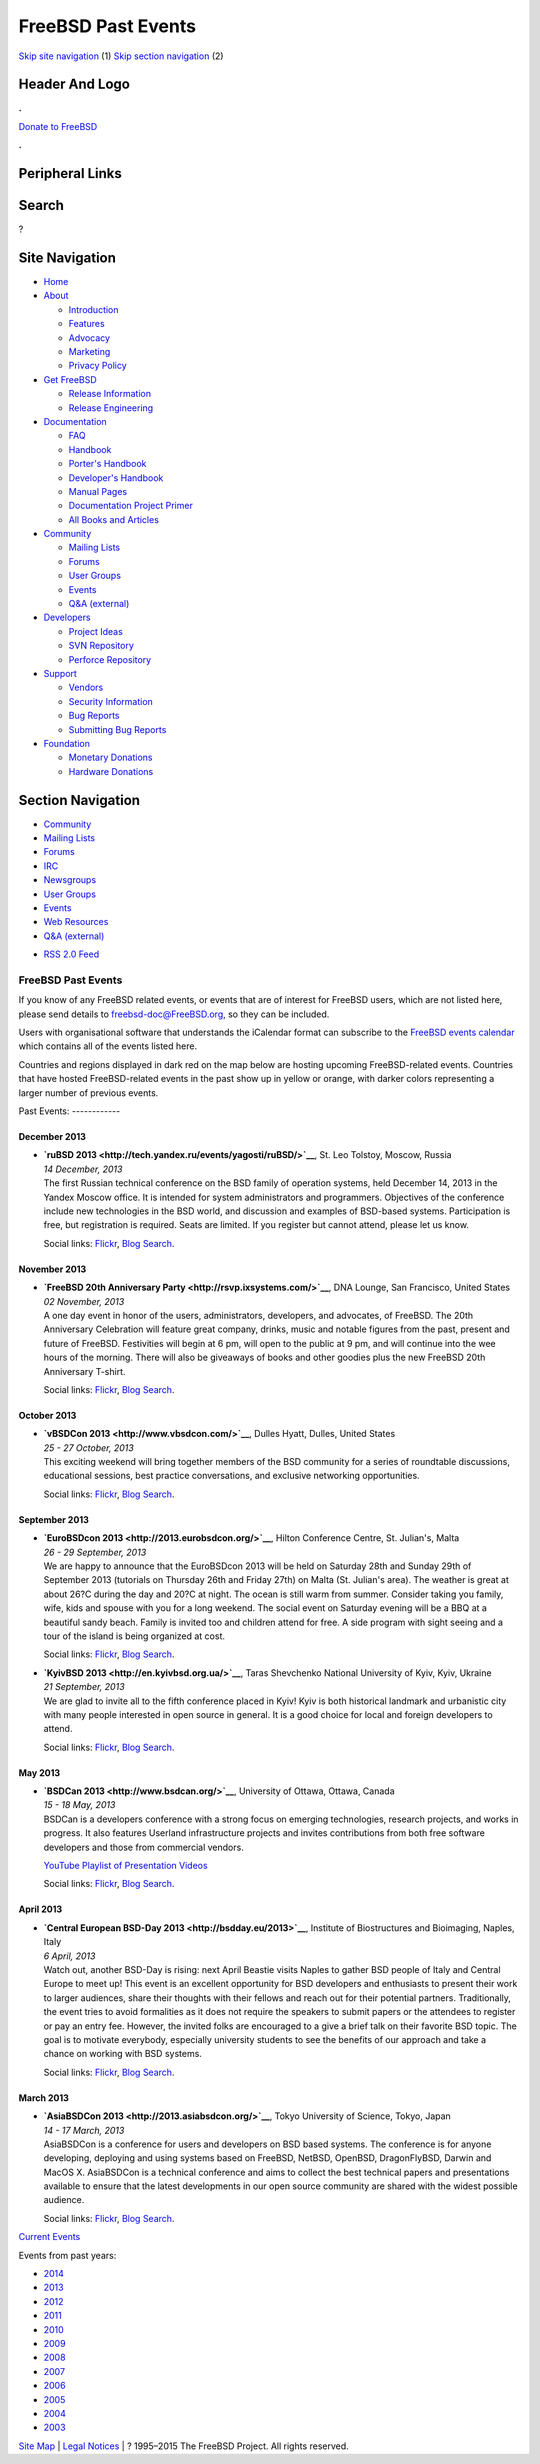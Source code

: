 ===================
FreeBSD Past Events
===================

.. raw:: html

   <div id="containerwrap">

.. raw:: html

   <div id="container">

`Skip site navigation <#content>`__ (1) `Skip section
navigation <#contentwrap>`__ (2)

.. raw:: html

   <div id="headercontainer">

.. raw:: html

   <div id="header">

Header And Logo
---------------

.. raw:: html

   <div id="headerlogoleft">

|FreeBSD|

.. raw:: html

   </div>

.. raw:: html

   <div id="headerlogoright">

.. raw:: html

   <div class="frontdonateroundbox">

.. raw:: html

   <div class="frontdonatetop">

.. raw:: html

   <div>

**.**

.. raw:: html

   </div>

.. raw:: html

   </div>

.. raw:: html

   <div class="frontdonatecontent">

`Donate to FreeBSD <https://www.FreeBSDFoundation.org/donate/>`__

.. raw:: html

   </div>

.. raw:: html

   <div class="frontdonatebot">

.. raw:: html

   <div>

**.**

.. raw:: html

   </div>

.. raw:: html

   </div>

.. raw:: html

   </div>

Peripheral Links
----------------

.. raw:: html

   <div id="searchnav">

.. raw:: html

   </div>

.. raw:: html

   <div id="search">

Search
------

?

.. raw:: html

   </div>

.. raw:: html

   </div>

.. raw:: html

   </div>

Site Navigation
---------------

.. raw:: html

   <div id="menu">

-  `Home <../>`__

-  `About <../about.html>`__

   -  `Introduction <../projects/newbies.html>`__
   -  `Features <../features.html>`__
   -  `Advocacy <../advocacy/>`__
   -  `Marketing <../marketing/>`__
   -  `Privacy Policy <../privacy.html>`__

-  `Get FreeBSD <../where.html>`__

   -  `Release Information <../releases/>`__
   -  `Release Engineering <../releng/>`__

-  `Documentation <../docs.html>`__

   -  `FAQ <../doc/en_US.ISO8859-1/books/faq/>`__
   -  `Handbook <../doc/en_US.ISO8859-1/books/handbook/>`__
   -  `Porter's
      Handbook <../doc/en_US.ISO8859-1/books/porters-handbook>`__
   -  `Developer's
      Handbook <../doc/en_US.ISO8859-1/books/developers-handbook>`__
   -  `Manual Pages <//www.FreeBSD.org/cgi/man.cgi>`__
   -  `Documentation Project
      Primer <../doc/en_US.ISO8859-1/books/fdp-primer>`__
   -  `All Books and Articles <../docs/books.html>`__

-  `Community <../community.html>`__

   -  `Mailing Lists <../community/mailinglists.html>`__
   -  `Forums <https://forums.FreeBSD.org>`__
   -  `User Groups <../usergroups.html>`__
   -  `Events <../events/events.html>`__
   -  `Q&A
      (external) <http://serverfault.com/questions/tagged/freebsd>`__

-  `Developers <../projects/index.html>`__

   -  `Project Ideas <https://wiki.FreeBSD.org/IdeasPage>`__
   -  `SVN Repository <https://svnweb.FreeBSD.org>`__
   -  `Perforce Repository <http://p4web.FreeBSD.org>`__

-  `Support <../support.html>`__

   -  `Vendors <../commercial/commercial.html>`__
   -  `Security Information <../security/>`__
   -  `Bug Reports <https://bugs.FreeBSD.org/search/>`__
   -  `Submitting Bug Reports <https://www.FreeBSD.org/support.html>`__

-  `Foundation <https://www.freebsdfoundation.org/>`__

   -  `Monetary Donations <https://www.freebsdfoundation.org/donate/>`__
   -  `Hardware Donations <../donations/>`__

.. raw:: html

   </div>

.. raw:: html

   </div>

.. raw:: html

   <div id="content">

.. raw:: html

   <div id="sidewrap">

.. raw:: html

   <div id="sidenav">

Section Navigation
------------------

-  `Community <../community.html>`__
-  `Mailing Lists <../community/mailinglists.html>`__
-  `Forums <https://forums.FreeBSD.org/>`__
-  `IRC <../community/irc.html>`__
-  `Newsgroups <../community/newsgroups.html>`__
-  `User Groups <../usergroups.html>`__
-  `Events <../events/events.html>`__
-  `Web Resources <../community/webresources.html>`__
-  `Q&A (external) <http://serverfault.com/questions/tagged/freebsd>`__

.. raw:: html

   </div>

.. raw:: html

   <div id="feedlinks">

-  `RSS 2.0 Feed <../events/rss.xml>`__

.. raw:: html

   </div>

.. raw:: html

   </div>

.. raw:: html

   <div id="contentwrap">

FreeBSD Past Events
===================

If you know of any FreeBSD related events, or events that are of
interest for FreeBSD users, which are not listed here, please send
details to freebsd-doc@FreeBSD.org, so they can be included.

Users with organisational software that understands the iCalendar format
can subscribe to the `FreeBSD events calendar <../events/events.ics>`__
which contains all of the events listed here.

Countries and regions displayed in dark red on the map below are hosting
upcoming FreeBSD-related events. Countries that have hosted
FreeBSD-related events in the past show up in yellow or orange, with
darker colors representing a larger number of previous events.

|image1|
Past Events:
------------

December 2013
~~~~~~~~~~~~~

-  

   .. raw:: html

      <div id="event:24">

   .. raw:: html

      </div>

   | **`ruBSD 2013 <http://tech.yandex.ru/events/yagosti/ruBSD/>`__**,
     St. Leo Tolstoy, Moscow, Russia
   | *14 December, 2013*
   | The first Russian technical conference on the BSD family of
     operation systems, held December 14, 2013 in the Yandex Moscow
     office. It is intended for system administrators and programmers.
     Objectives of the conference include new technologies in the BSD
     world, and discussion and examples of BSD-based systems.
     Participation is free, but registration is required. Seats are
     limited. If you register but cannot attend, please let us know.

   Social links:
   `Flickr <http://www.flickr.com/search/?w=all&q=ruBSD%202013&m=text>`__,
   `Blog
   Search <http://blogsearch.google.com/blogsearch?q=ruBSD%202013>`__.

November 2013
~~~~~~~~~~~~~

-  

   .. raw:: html

      <div id="event:23">

   .. raw:: html

      </div>

   | **`FreeBSD 20th Anniversary
     Party <http://rsvp.ixsystems.com/>`__**, DNA Lounge, San Francisco,
     United States
   | *02 November, 2013*
   | A one day event in honor of the users, administrators, developers,
     and advocates, of FreeBSD. The 20th Anniversary Celebration will
     feature great company, drinks, music and notable figures from the
     past, present and future of FreeBSD. Festivities will begin at 6
     pm, will open to the public at 9 pm, and will continue into the wee
     hours of the morning. There will also be giveaways of books and
     other goodies plus the new FreeBSD 20th Anniversary T-shirt.

   Social links:
   `Flickr <http://www.flickr.com/search/?w=all&q=FreeBSD%2020th%20Anniversary%20Party&m=text>`__,
   `Blog
   Search <http://blogsearch.google.com/blogsearch?q=FreeBSD%2020th%20Anniversary%20Party>`__.

October 2013
~~~~~~~~~~~~

-  

   .. raw:: html

      <div id="event:22">

   .. raw:: html

      </div>

   | **`vBSDCon 2013 <http://www.vbsdcon.com/>`__**, Dulles Hyatt,
     Dulles, United States
   | *25 - 27 October, 2013*
   | This exciting weekend will bring together members of the BSD
     community for a series of roundtable discussions, educational
     sessions, best practice conversations, and exclusive networking
     opportunities.

   Social links:
   `Flickr <http://www.flickr.com/search/?w=all&q=vBSDCon%202013&m=text>`__,
   `Blog
   Search <http://blogsearch.google.com/blogsearch?q=vBSDCon%202013>`__.

September 2013
~~~~~~~~~~~~~~

-  

   .. raw:: html

      <div id="event:21">

   .. raw:: html

      </div>

   | **`EuroBSDcon 2013 <http://2013.eurobsdcon.org/>`__**, Hilton
     Conference Centre, St. Julian's, Malta
   | *26 - 29 September, 2013*
   | We are happy to announce that the EuroBSDcon 2013 will be held on
     Saturday 28th and Sunday 29th of September 2013 (tutorials on
     Thursday 26th and Friday 27th) on Malta (St. Julian's area). The
     weather is great at about 26?C during the day and 20?C at night.
     The ocean is still warm from summer. Consider taking you family,
     wife, kids and spouse with you for a long weekend. The social event
     on Saturday evening will be a BBQ at a beautiful sandy beach.
     Family is invited too and children attend for free. A side program
     with sight seeing and a tour of the island is being organized at
     cost.

   Social links:
   `Flickr <http://www.flickr.com/search/?w=all&q=EuroBSDcon%202013&m=text>`__,
   `Blog
   Search <http://blogsearch.google.com/blogsearch?q=EuroBSDcon%202013>`__.

-  

   .. raw:: html

      <div id="event:20">

   .. raw:: html

      </div>

   | **`KyivBSD 2013 <http://en.kyivbsd.org.ua/>`__**, Taras Shevchenko
     National University of Kyiv, Kyiv, Ukraine
   | *21 September, 2013*
   | We are glad to invite all to the fifth conference placed in Kyiv!
     Kyiv is both historical landmark and urbanistic city with many
     people interested in open source in general. It is a good choice
     for local and foreign developers to attend.

   Social links:
   `Flickr <http://www.flickr.com/search/?w=all&q=KyivBSD%202013&m=text>`__,
   `Blog
   Search <http://blogsearch.google.com/blogsearch?q=KyivBSD%202013>`__.

May 2013
~~~~~~~~

-  

   .. raw:: html

      <div id="event:19">

   .. raw:: html

      </div>

   | **`BSDCan 2013 <http://www.bsdcan.org/>`__**, University of Ottawa,
     Ottawa, Canada
   | *15 - 18 May, 2013*
   | BSDCan is a developers conference with a strong focus on emerging
     technologies, research projects, and works in progress. It also
     features Userland infrastructure projects and invites contributions
     from both free software developers and those from commercial
     vendors.

   `YouTube Playlist of Presentation
   Videos <https://www.youtube.com/playlist?list=PLWW0CjV-TafZN1ArKy3j6X7YJ57_FFQ5e>`__

   Social links:
   `Flickr <http://www.flickr.com/search/?w=all&q=BSDCan%202013&m=text>`__,
   `Blog
   Search <http://blogsearch.google.com/blogsearch?q=BSDCan%202013>`__.

April 2013
~~~~~~~~~~

-  

   .. raw:: html

      <div id="event:18">

   .. raw:: html

      </div>

   | **`Central European BSD-Day 2013 <http://bsdday.eu/2013>`__**,
     Institute of Biostructures and Bioimaging, Naples, Italy
   | *6 April, 2013*
   | Watch out, another BSD-Day is rising: next April Beastie visits
     Naples to gather BSD people of Italy and Central Europe to meet up!
     This event is an excellent opportunity for BSD developers and
     enthusiasts to present their work to larger audiences, share their
     thoughts with their fellows and reach out for their potential
     partners. Traditionally, the event tries to avoid formalities as it
     does not require the speakers to submit papers or the attendees to
     register or pay an entry fee. However, the invited folks are
     encouraged to a give a brief talk on their favorite BSD topic. The
     goal is to motivate everybody, especially university students to
     see the benefits of our approach and take a chance on working with
     BSD systems.

   Social links:
   `Flickr <http://www.flickr.com/search/?w=all&q=Central%20European%20BSD-Day%202013&m=text>`__,
   `Blog
   Search <http://blogsearch.google.com/blogsearch?q=Central%20European%20BSD-Day%202013>`__.

March 2013
~~~~~~~~~~

-  

   .. raw:: html

      <div id="event:17">

   .. raw:: html

      </div>

   | **`AsiaBSDCon 2013 <http://2013.asiabsdcon.org/>`__**, Tokyo
     University of Science, Tokyo, Japan
   | *14 - 17 March, 2013*
   | AsiaBSDCon is a conference for users and developers on BSD based
     systems. The conference is for anyone developing, deploying and
     using systems based on FreeBSD, NetBSD, OpenBSD, DragonFlyBSD,
     Darwin and MacOS X. AsiaBSDCon is a technical conference and aims
     to collect the best technical papers and presentations available to
     ensure that the latest developments in our open source community
     are shared with the widest possible audience.

   Social links:
   `Flickr <http://www.flickr.com/search/?w=all&q=AsiaBSDCon%202013&m=text>`__,
   `Blog
   Search <http://blogsearch.google.com/blogsearch?q=AsiaBSDCon%202013>`__.

`Current Events <events.html>`__

Events from past years:

-  `2014 <events2014.html>`__
-  `2013 <events2013.html>`__
-  `2012 <events2012.html>`__
-  `2011 <events2011.html>`__
-  `2010 <events2010.html>`__
-  `2009 <events2009.html>`__
-  `2008 <events2008.html>`__
-  `2007 <events2007.html>`__
-  `2006 <events2006.html>`__
-  `2005 <events2005.html>`__
-  `2004 <events2004.html>`__
-  `2003 <events2003.html>`__

.. raw:: html

   </div>

.. raw:: html

   </div>

.. raw:: html

   <div id="footer">

`Site Map <../search/index-site.html>`__ \| `Legal
Notices <../copyright/>`__ \| ? 1995–2015 The FreeBSD Project. All
rights reserved.

.. raw:: html

   </div>

.. raw:: html

   </div>

.. raw:: html

   </div>

.. |FreeBSD| image:: ../layout/images/logo-red.png
   :target: ..
.. |image1| image:: https://chart.googleapis.com/chart?cht=t&chs=400x200&chtm=world&chco=ffffff,ffbe38,600000&chf=bg,s,4D89F9&chd=t:31.0,31.0,14.0,13.0,11.0,9.0,8.0,100.0,5.0,5.0,5.0,4.0,4.0,4.0,4.0,3.0,100.0,2.0,2.0,2.0,2.0,2.0,100.0,1.0,1.0,1.0,1.0,1.0,1.0,1.0,1.0,1.0,1.0,1.0,1.0&chld=DEUSJPCAFRCHBEUSARUAPLITATTWDKNLBRRUNLUKAUTRSEGBBGMTSKHUINESPTCLCOKRCN
